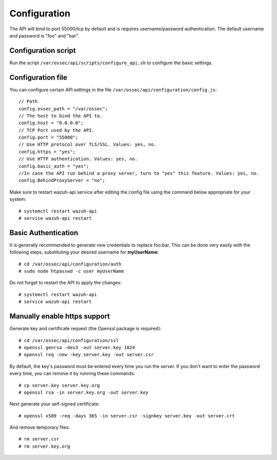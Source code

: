 .. _api_configuration:

Configuration
======================

The API will bind to port 55000/tcp by default and is requires username/password authentication. The default username and password is "foo" and "bar".


Configuration script
-------------------------

Run the script ``/var/ossec/api/scripts/configure_api.sh`` to configure the basic settings.

Configuration file
-------------------------

You can configure certain API settings in the file ``/var/ossec/api/configuration/config.js``: ::

    // Path
    config.ossec_path = "/var/ossec";
    // The host to bind the API to.
    config.host = "0.0.0.0";
    // TCP Port used by the API.
    config.port = "55000";
    // Use HTTP protocol over TLS/SSL. Values: yes, no.
    config.https = "yes";
    // Use HTTP authentication. Values: yes, no.
    config.basic_auth = "yes";
    //In case the API run behind a proxy server, turn to "yes" this feature. Values: yes, no.
    config.BehindProxyServer = "no";

Make sure to restart wazuh-api service after editing the config file using the command below appropriate for your system::

    # systemctl restart wazuh-api
    # service wazuh-api restart


Basic Authentication
-------------------------

It is generally recommended to generate new credentials to replace foo:bar. This can be done very easily with the following steps, substituting your desired username for **myUserName**::

    # cd /var/ossec/api/configuration/auth
    # sudo node htpasswd -c user myUserName

Do not forget to restart the API to apply the changes::

    # systemctl restart wazuh-api
    # service wazuh-api restart

Manually enable https support
---------------------------------

Generate key and certificate request (the Openssl package is required): ::

 # cd /var/ossec/api/configuration/ssl
 # openssl genrsa -des3 -out server.key 1024
 # openssl req -new -key server.key -out server.csr

By default, the key's password must be entered every time you run the server.  If you don't want to enter the password every time, you can remove it by running these commands: ::

 # cp server.key server.key.org
 # openssl rsa -in server.key.org -out server.key

Next generate your self-signed certificate: ::

 # openssl x509 -req -days 365 -in server.csr -signkey server.key -out server.crt

And remove temporary files: ::

 # rm server.csr
 # rm server.key.org
